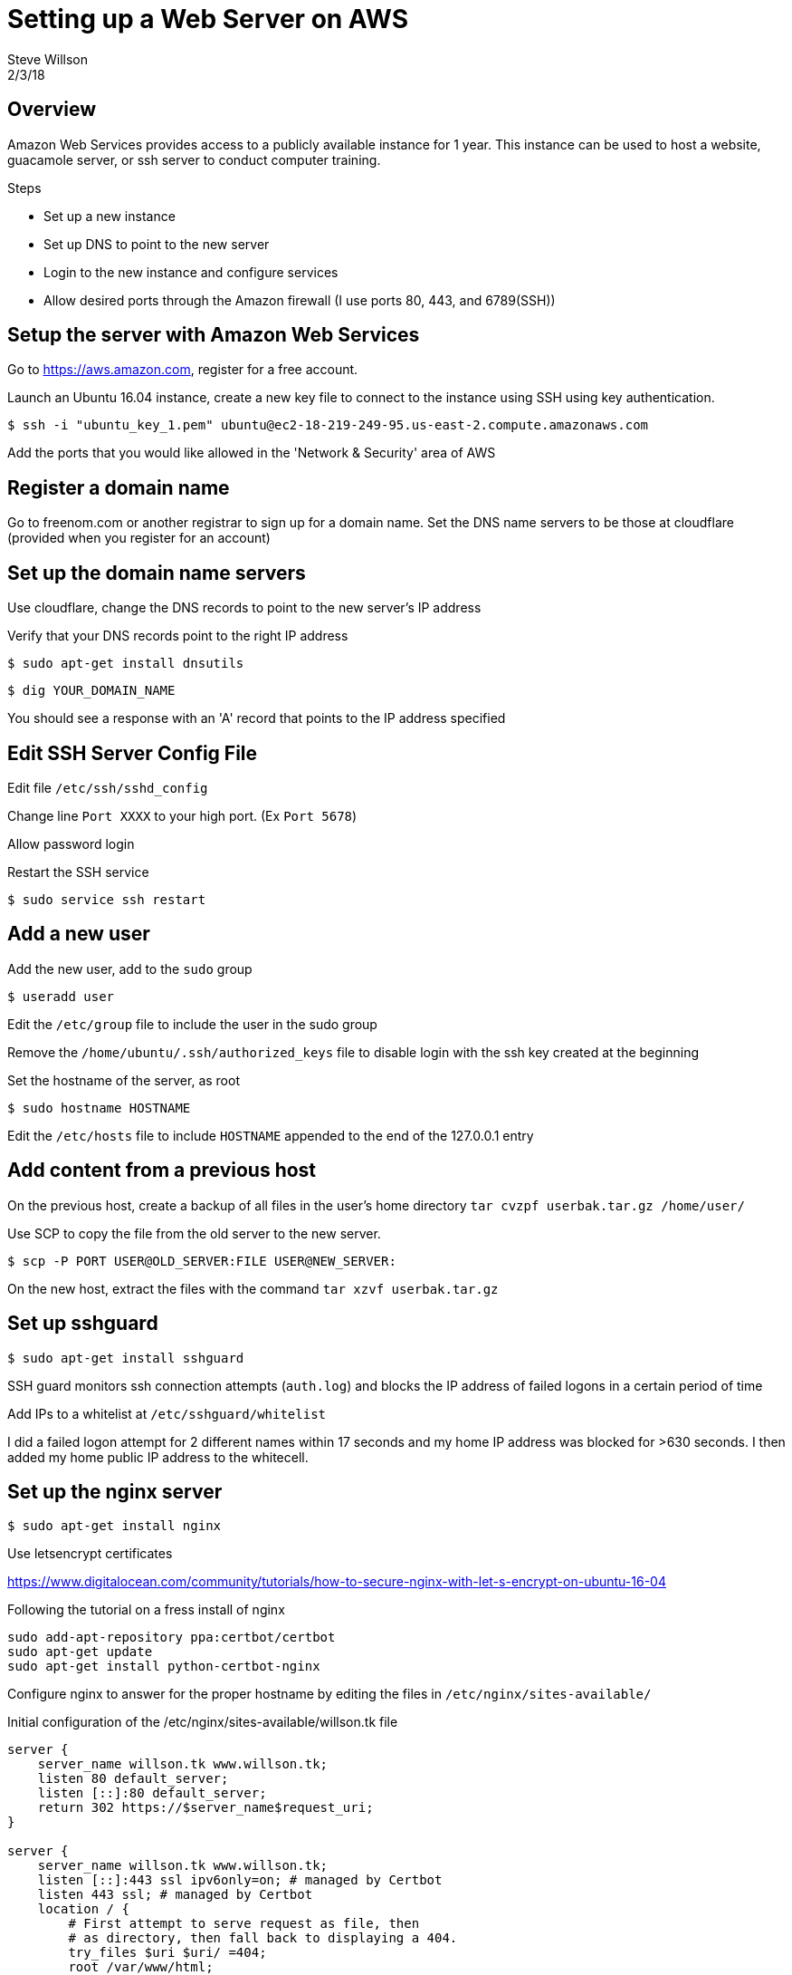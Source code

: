 = Setting up a Web Server on AWS
Steve Willson
2/3/18

== Overview

Amazon Web Services provides access to a publicly available instance for 1 year. This instance can be used to host a website, guacamole server, or ssh server to conduct computer training.

.Steps
* Set up a new instance
* Set up DNS to point to the new server
* Login to the new instance and configure services
* Allow desired ports through the Amazon firewall (I use ports 80, 443, and 6789(SSH))

== Setup the server with Amazon Web Services

Go to https://aws.amazon.com, register for a free account.

Launch an Ubuntu 16.04 instance, create a new key file to connect to the instance using SSH using key authentication.

 $ ssh -i "ubuntu_key_1.pem" ubuntu@ec2-18-219-249-95.us-east-2.compute.amazonaws.com

Add the ports that you would like allowed in the 'Network & Security' area of AWS 

== Register a domain name

Go to freenom.com or another registrar to sign up for a domain name. Set the DNS name servers to be those at cloudflare (provided when you register for an account)

== Set up the domain name servers

Use cloudflare, change the DNS records to point to the new server's IP address

Verify that your DNS records point to the right IP address

 $ sudo apt-get install dnsutils
  
 $ dig YOUR_DOMAIN_NAME

You should see a response with an 'A' record that points to the IP address specified

== Edit SSH Server Config File

Edit file `/etc/ssh/sshd_config`

Change line `Port XXXX` to your high port. (Ex `Port 5678`)

Allow password login

Restart the SSH service

 $ sudo service ssh restart

== Add a new user

Add the new user, add to the `sudo` group

 $ useradd user

Edit the `/etc/group` file to include the user in the sudo group

Remove the `/home/ubuntu/.ssh/authorized_keys` file to disable login with the ssh key created at the beginning

Set the hostname of the server, as root

 $ sudo hostname HOSTNAME

Edit the `/etc/hosts` file to include `HOSTNAME` appended to the end of the 127.0.0.1 entry

== Add content from a previous host

On the previous host, create a backup of all files in the user's home directory  `tar cvzpf userbak.tar.gz /home/user/`

Use SCP to copy the file from the old server to the new server.

 $ scp -P PORT USER@OLD_SERVER:FILE USER@NEW_SERVER:

On the new host, extract the files with the command `tar xzvf userbak.tar.gz`

== Set up sshguard

 $ sudo apt-get install sshguard

SSH guard monitors ssh connection attempts (`auth.log`) and blocks the IP address of failed logons in a certain period of time

Add IPs to a whitelist at `/etc/sshguard/whitelist`

I did a failed logon attempt for 2 different names within 17 seconds and my home IP address was blocked for >630 seconds. I then added my home public IP address to the whitecell.

== Set up the nginx server

 $ sudo apt-get install nginx

Use letsencrypt certificates

https://www.digitalocean.com/community/tutorials/how-to-secure-nginx-with-let-s-encrypt-on-ubuntu-16-04

Following the tutorial on a fress install of nginx

----
sudo add-apt-repository ppa:certbot/certbot
sudo apt-get update
sudo apt-get install python-certbot-nginx
----

Configure nginx to answer for the proper hostname by editing the files in `/etc/nginx/sites-available/`

Initial configuration of the /etc/nginx/sites-available/willson.tk file

----
server {
    server_name willson.tk www.willson.tk;
    listen 80 default_server;
    listen [::]:80 default_server;
    return 302 https://$server_name$request_uri;
} 

server {
    server_name willson.tk www.willson.tk;
    listen [::]:443 ssl ipv6only=on; # managed by Certbot
    listen 443 ssl; # managed by Certbot
    location / {
        # First attempt to serve request as file, then
        # as directory, then fall back to displaying a 404.
        try_files $uri $uri/ =404;
        root /var/www/html;
        # Add index.php to the list if you are using PHP
        index index.html index.htm index.nginx-debian.html;
    }

    ssl_certificate /etc/letsencrypt/live/willson.tk/fullchain.pem; # managed by Certbot
    ssl_certificate_key /etc/letsencrypt/live/willson.tk/privkey.pem; # managed by Certbot
    include /etc/letsencrypt/options-ssl-nginx.conf; # managed by Certbot       
    ssl_dhparam /etc/letsencrypt/ssl-dhparams.pem; # managed by Certbot         
}
----

== Set up guacamole server

The writeup `setup_guac_server.adoc` contains instruction for how to install guacamole.
